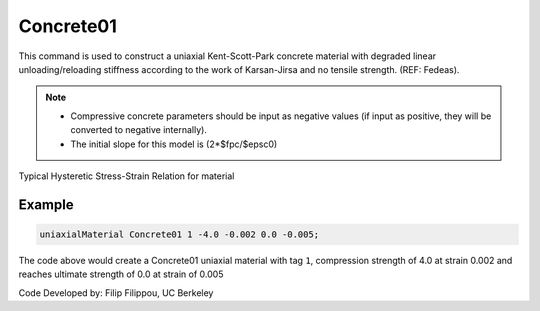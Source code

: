 .. _Concrete01 :

Concrete01
^^^^^^^^^^

This command is used to construct a uniaxial Kent-Scott-Park concrete material with degraded linear unloading/reloading stiffness according to the work of Karsan-Jirsa and no tensile strength. (REF: Fedeas). 

.. tabs::

   .. tab:: Python

      .. py:method:: uniaxialMaterial("Concrete01", tag, fpc, epsc0, fpcu, epsU)
         :no-index:

         :param int tag: integer tag identifying material.
         :param float fpc: concrete compressive strength at 28 days (compression is negative)* .
         :param float epsc0: concrete strain at maximum strength* .
         :param float fpcu: concrete crushing strength*.
         :param float epsU: concrete strain at crushing strength*.
   
   .. tab:: Tcl

      .. function:: uniaxialMaterial Concrete01  $tag $fpc $epsc0 $fpcu $epsu

      .. csv-table:: 
        :header: "Argument", "Type", "Description"
        :widths: 10, 10, 40

        $tag, |integer|, integer tag identifying material.
        $fpc, |float|,  concrete compressive strength at 28 days (compression is negative)* .
        $epsc0, |float|, concrete strain at maximum strength* .
        $fpcu, |float|, concrete crushing strength*.
        $epsU, |float|, concrete strain at crushing strength*.

.. note::

   * Compressive concrete parameters should be input as negative values (if input as positive, they will be converted to negative internally).
   * The initial slope for this model is (2*$fpc/$epsc0)

Typical Hysteretic Stress-Strain Relation for material 

.. figure:: figures/Concrete01.gif
  :align: center
  :figclass: align-center

Example 
-------

.. code-block:: Tcl

    uniaxialMaterial Concrete01 1 -4.0 -0.002 0.0 -0.005; 


The code above would create a Concrete01 uniaxial material with tag ``1``, compression strength of 4.0 at strain 0.002 and reaches ultimate strength of 0.0 at strain of 0.005

Code Developed by: Filip Filippou, UC Berkeley

